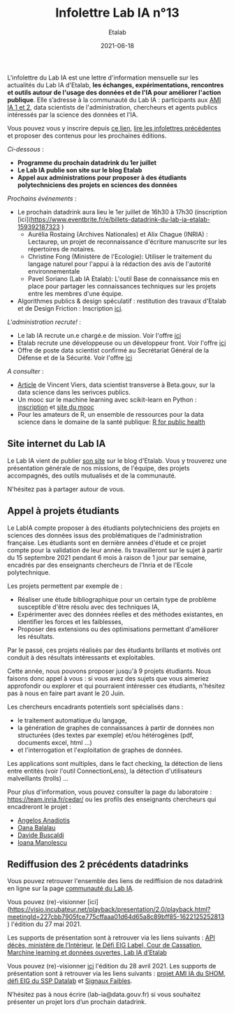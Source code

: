 #+title: Infolettre Lab IA n°13
#+date: 2021-06-18
#+author: Etalab
#+layout: post
#+draft: false

L'infolettre du Lab IA est une lettre d'information mensuelle sur les actualités du Lab IA d'Etalab, *les échanges, expérimentations, rencontres et outils autour de l'usage des données et de l'IA pour améliorer l'action publique*. Elle s’adresse à la communauté du Lab IA : participants aux [[https://www.etalab.gouv.fr/intelligence-artificielle-decouvrez-les-15-nouveaux-projets-selectionnes][AMI IA 1 et 2]], data scientists de l'administration, chercheurs et agents publics intéressés par la science des données et l'IA.

Vous pouvez vous y inscrire depuis [[https://infolettres.etalab.gouv.fr/subscribe/lab-ia@mail.etalab.studio][ce lien]], [[https://etalab.github.io/infolettre-lab-ia/][lire les infolettres précédentes]] et proposer des contenus pour les prochaines éditions.

/Ci-dessous/ : 

- *Programme du prochain datadrink du 1er juillet*
- *Le Lab IA publie son site sur le blog Etalab*
- *Appel aux administrations pour proposer à des étudiants polytechniciens des projets en sciences des données*
 

/Prochains événements/ : 

- Le prochain datadrink aura lieu le 1er juillet de 16h30 à 17h30 (inscription [ici](https://www.eventbrite.fr/e/billets-datadrink-du-lab-ia-etalab-159392187323 ) 
    - Aurélia Rostaing (Archives Nationales) et Alix Chague (INRIA) : Lectaurep, un projet de reconnaissance d'écriture manuscrite sur les répertoires de notaires. 
    - Christine Fong (Ministère de l'Ecologie): Utiliser le traitement du langage naturel pour l'appui à la rédaction des avis de l'autorité environnementale
    - Pavel Soriano (Lab IA Etalab): L'outil Base de connaissance mis en place pour partager les connaissances techniques sur les projets entre les membres d'une équipe. 

- Algorithmes publics & design spéculatif : restitution des travaux d'Etalab et de Design Friction : Inscription [[https://app.livestorm.co/dinum-12/algorithmes-publics-and-design-speculatif-restitution-des-travaux-detalab-et-de-design-friction?type=detailed][ici]].


/L'administration recrute!/ : 

- Le lab IA recrute un.e chargé.e de mission. Voir l'offre [[https://place-ep-recrute.talent-soft.com/Pages/Offre/detailoffre.aspx?idOffre=635272&idOrigine=502&LCID=1036&offerReference=2021-635272][ici]] 
- Etalab recrute une développeuse ou un développeur front. Voir l'offre [[https://www.data.gouv.fr/fr/posts/data-gouv-fr-recrute-une-developpeuse-ou-un-developpeur-front/][ici]] 
- Offre de poste data scientist confirmé au Secrétariat Général de la Défense et de la Sécurité. Voir l'offre [[https://www.linkedin.com/jobs/view/2577265590/][ici]]


/A consulter/ :
- [[https://blog.beta.gouv.fr/general/2021/06/10/data-science-a-beta-3-questions-a-se-poser-avant-de-se-lancer/][Article]] de Vincent Viers, data scientist transverse à Beta.gouv, sur la data science dans les serivces publics. 
- Un mooc sur le machine learning avec scikit-learn en Python : [[https://www.inria.fr/en/mooc-scikit-learn][inscription]] et [[https://inria.github.io/scikit-learn-mooc/][site du mooc]]
- Pour les amateurs de R, un ensemble de ressources pour la data science dans le domaine de la santé publique: [[https://rviews.rstudio.com/2021/06/02/r-for-public-health][R for public health]]


** Site internet du Lab IA

Le Lab IA vient de publier [[https://www.etalab.gouv.fr/lab-ia][son site]] sur le blog d'Etalab. Vous y trouverez une présentation générale de nos missions, de l'équipe, des projets accompagnés, des outils mutualisés et de la communauté. 

N'hésitez pas à partager autour de vous. 

** Appel à projets étudiants 

Le LabIA compte proposer à des étudiants polytechniciens des projets en sciences des données issus des problématiques de l'administration française. Les étudiants sont en dernière années d'étude et ce projet compte pour la validation de leur année. Ils travailleront sur le sujet à partir du 15 septembre 2021 pendant 6 mois à raison de 1 jour par semaine, encadrés par des enseignants chercheurs de l'Inria et de l'Ecole polytechnique. 

Les projets permettent par exemple de :

- Réaliser une étude bibliographique pour un certain type de problème susceptible d'être résolu avec des techniques IA,
- Expérimenter avec des données réelles et des méthodes existantes, en identifier les forces et les faiblesses,
- Proposer des extensions ou des optimisations permettant d'améliorer les résultats.
Par le passé, ces projets réalisés par des étudiants brillants et motivés ont conduit à des résultats intéressants et exploitables. 

Cette année, nous pouvons proposer jusqu'à 9 projets étudiants. Nous faisons donc appel à vous : si vous avez des sujets que vous aimeriez approfondir ou explorer et qui pourraient intéresser ces étudiants, n'hésitez pas à nous en faire part avant le 20 Juin. 

Les chercheurs encadrants potentiels sont spécialisés dans :

- le traitement automatique du langage,
- la génération de graphes de connaissances à partir de données non structurées (des textes par exemple) et/ou hétérogènes (pdf, documents excel, html ...)
- et l'interrogation et l'exploitation de graphes de données.
Les applications sont multiples, dans le fact checking, la détection de liens entre entités (voir l'outil ConnectionLens), la détection d'utilisateurs malveillants (trolls) ... 

Pour plus d'information, vous pouvez consulter la page du laboratoire : [[https://team.inria.fr/cedar/][https://team.inria.fr/cedar/]] ou les profils des enseignants chercheurs qui encadreront le projet : 

- [[https://acanadiotis.github.io/home/][Angelos Anadiotis]]
- [[https://oanabalalau.com/][Oana Balalau]]
- [[https://sites.google.com/site/davidebuscaldi][Davide Buscaldi]]
- [[https://pages.saclay.inria.fr/ioana.manolescu/][Ioana Manolescu]]

** Rediffusion des 2 précédents datadrinks 

Vous pouvez retrouver l'ensemble des liens de rediffision de nos datadrink en ligne sur la page [[https://www.etalab.gouv.fr/communaute][communauté du Lab IA]]. 


Vous pouvez (re)-visionner [ici](https://visio.incubateur.net/playback/presentation/2.0/playback.html?meetingId=227cbb7905fce775cffaaa01d64d65a8c89bff85-1622125252813 ) l'édition du 27 mai 2021. 
 
Les supports de présentation sont à retrouver via les liens suivants : [[https://speakerdeck.com/etalabia/20210527-datadrink-apideces-minint][API décès, ministère de l’Intérieur]], [[https://speakerdeck.com/etalabia/20210527-datadrink-courdecassation][le Défi EIG Label, Cour de Cassation]], 
[[https://speakerdeck.com/etalabia/20210527-datadrink-dgml-labia][Marchine learning et données ouvertes, Lab IA d’Etalab]]


Vous pouvez (re)-visionner [[https://visio.incubateur.net/playback/presentation/2.0/playback.html?meetingId=227cbb7905fce775cffaaa01d64d65a8c89bff85-1619619366410][ici]] l'édition du 28 avril 2021. Les supports de présentation sont à retrouver via les liens suivants : [[https://speakerdeck.com/etalabia/20210428-datadrink-shom][projet AMI IA du 
SHOM]], [[https://speakerdeck.com/etalabia/20210428-datadrink-sspdatalab-insee][défi EIG du SSP Datalab]] et [[https://speakerdeck.com/etalabia/20210428-datadrink-signaux-faibles][Signaux Faibles]].
 
N’hésitez pas à nous écrire (lab-ia@data.gouv.fr) si vous souhaitez présenter un projet lors d’un prochain datadrink.
